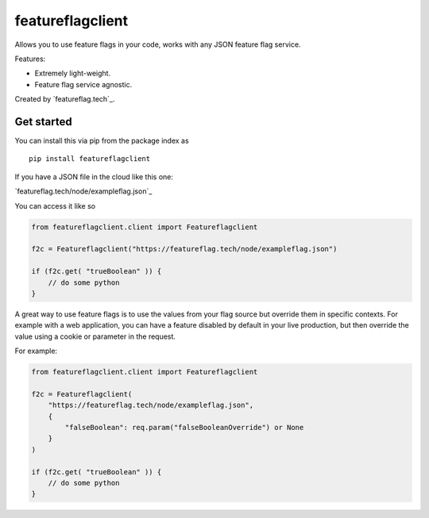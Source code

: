 featureflagclient
=================

Allows you to use feature flags in your code, works with any JSON
feature flag service.

Features:

-  Extremely light-weight.
-  Feature flag service agnostic.

Created by `featureflag.tech`_.

Get started
-----------

You can install this via pip from the package index as

::

   pip install featureflagclient

If you have a JSON file in the cloud like this one:

`featureflag.tech/node/exampleflag.json`_

You can access it like so

.. code-block:: python

   from featureflagclient.client import Featureflagclient

   f2c = Featureflagclient("https://featureflag.tech/node/exampleflag.json")

   if (f2c.get( "trueBoolean" )) {
       // do some python
   }

A great way to use feature flags is to use the values from your flag
source but override them in specific contexts. For example with a web
application, you can have a feature disabled by default in your live
production, but then override the value using a cookie or parameter in
the request.

For example:

.. code-block:: python

   from featureflagclient.client import Featureflagclient

   f2c = Featureflagclient(
       "https://featureflag.tech/node/exampleflag.json",
       {
           "falseBoolean": req.param("falseBooleanOverride") or None
       }
   )

   if (f2c.get( "trueBoolean" )) {
       // do some python
   }